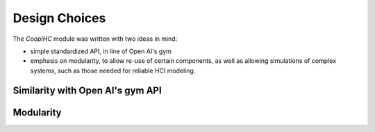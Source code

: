 .. design:

Design Choices
==================
The *CoopIHC* module was written with two ideas in mind:

* simple standardized API, in line of Open AI's gym
* emphasis on modularity, to allow re-use of certain components, as well as allowing simulations of complex systems, such as those needed for reliable HCI modeling.

Similarity with Open AI's gym API
----------------------------------



Modularity
------------
